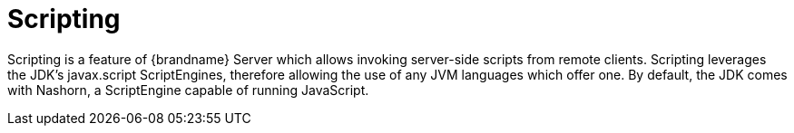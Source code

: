 = Scripting

Scripting is a feature of {brandname} Server which allows invoking server-side scripts from remote clients.
Scripting leverages the JDK's javax.script ScriptEngines, therefore allowing the use of any JVM languages which offer one.
By default, the JDK comes with Nashorn, a ScriptEngine capable of running JavaScript.
